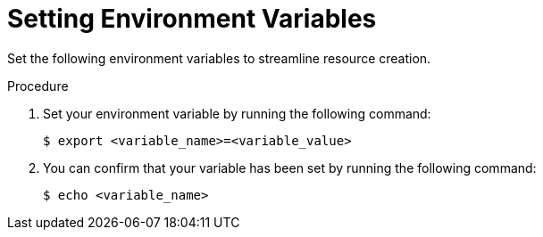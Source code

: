 // Module included in the following assemblies:
//
// * rosa_hcp/rosa-hcp-egress-lockdown-install.adoc

ifeval::["{context}" == "rosa-hcp-egress-lockdown-install"]
:rosa-egress-lockdown-install:
endif::[]

:_mod-docs-content-type: PROCEDURE
[id="rosa-hcp-set-environment-variables_{context}"]
= Setting Environment Variables

Set the following environment variables to streamline resource creation.

.Procedure

. Set your environment variable by running the following command:
+
[source,terminal]
----
$ export <variable_name>=<variable_value>
----

. You can confirm that your variable has been set by running the following command:
+
[source,terminal]
----
$ echo <variable_name>
----
+
ifdef::rosa-egress-lockdown-install[]
.Suggested variables for disconnected {product-title} (ROSA) clusters
[cols="3",options="header"]
|===
|Variable name
|Variable value
|Notes

|`AWS_ACCOUNT_ID`
|`$(aws sts get-caller-identity --query Account --output text)`
|You must be logged in to your AWS account with `rosa login`.

|`CLUSTER_NAME`
|The name you want for your cluster.
|Your cluster name cannot exceed 26 characters.

|`OIDC_ID`
|The 32-digit ID for your OpenID Connect (OIDC) configuration.
|You generate this ID by running `rosa create oidc-config`.

|`OPERATOR_ROLES_PREFIX`
|The Operator role prefix.
|If you want to make your AWS account roles use the same prefix as your Operator roles, you can run `ACCOUNT_ROLES_PREFIX=$OPERATOR_ROLES_PREFIX` after setting your Operator role prefix variable.

|`PRIVATE_SUBNET`
|The ID of your private subnets.
|You must enclose this value in quotation marks (") and separate the subnet IDs with commas.

|`REGION`
|Your AWS region.
| -

|`SUBNET_IDS`
|The IDs of all your subnets.
|You must enclose this value in quotation marks (") and separate the subnet IDs with commas.
|===
endif::rosa-egress-lockdown-install[]

ifeval::["{context}" == "rosa-hcp-egress-lockdown-install"]
:!rosa-egress-lockdown-install:
endif::[]